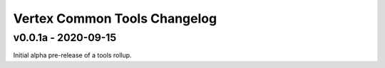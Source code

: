 *****************************
Vertex Common Tools Changelog
*****************************


v0.0.1a - 2020-09-15
====================

Initial alpha pre-release of a tools rollup.
